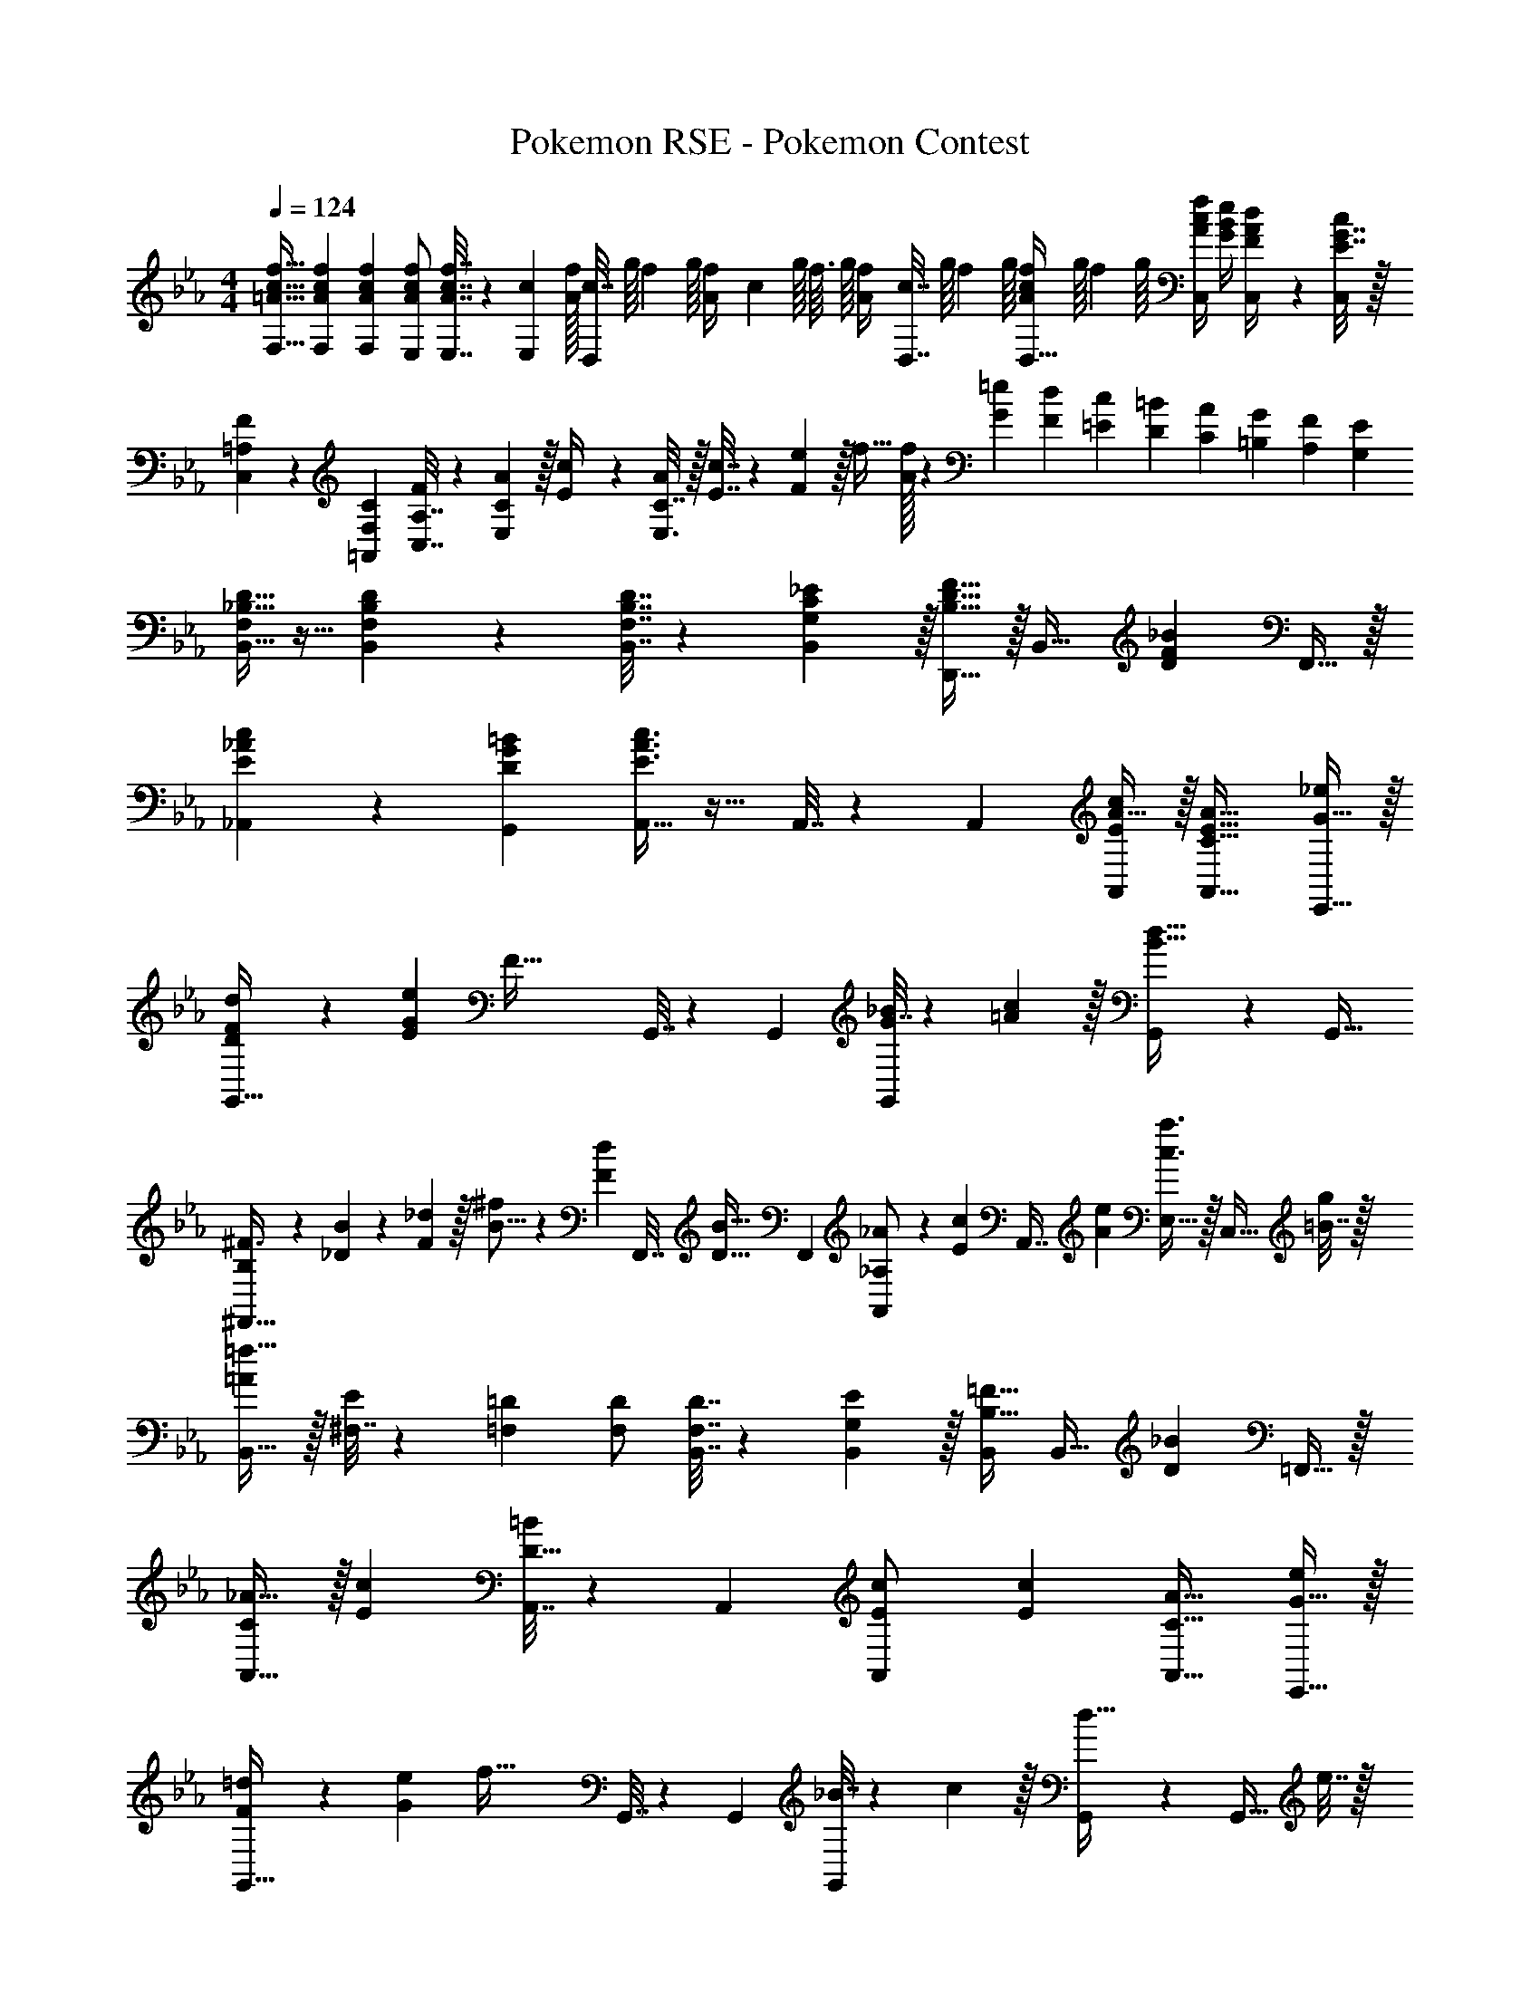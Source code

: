 X: 1
T: Pokemon RSE - Pokemon Contest
Z: ABC Generated by Starbound Composer
L: 1/4
M: 4/4
Q: 1/4=124
K: Eb
[=A17/32c17/32f17/32F,17/32] [A71/288c71/288f71/288F,71/288] [A73/288c73/288f73/288F,19/72] [A/c/f/E,/] [A7/32c7/32f7/32E,7/32] z/36 [z2/9c73/288E,65/252] [A/32f/32] [z/32c7/32D,/] g/16 [z/16f3/40] g/16 [z/36f/14A/4] [z5/144c2/9] g/16 [z/16f3/32] g/16 [z/32f/14A/4] [z/32c7/32D,7/32] g/16 [z/16f3/40] g/16 [z/16f/14A/4c/4D,9/32] g/16 [z/16f5/72] g/16 [A/4c/4f/4C,/] [G/4B/4e/4] [F2/9A2/9d/4C,/4] z/36 [E7/32G7/32c/4C,/4] z/32 
[=A,5/18C,5/18F7/24] z/72 [F,23/96=A,,23/96C23/96] [A,7/32C,7/32F71/288] z/36 [C2/9E,2/9A73/288] z/32 [E71/288c/4] z/288 [C7/32A/4E,3/4] z/32 [E7/32c7/32] z/36 [F2/9e73/288] z/32 f31/32 [A/32f/9] z23/288 [G/9=e/9] [F/9d/9] [=E/9c/9] [D19/180=B19/180] [C7/60A7/60] [=B,/9G/9] [A,/9F/9] [G,/9E/9] 
[F,/4_B,17/32D17/32B,,17/32] z9/32 [B,,151/288F,B,D] z137/288 [F,7/32B,7/32D7/32B,,7/32] z/36 [G,2/9C2/9_E73/288B,,65/252] z/32 [D,,15/32B,31/32D31/32F31/32] z/32 [z15/32B,,31/32] [z/DF_B] F,,15/32 z/32 
[E5/18_A5/18_A,,5/18c7/24] z/72 [D23/96G23/96G,,23/96=B23/96] [A,,15/32E3/A3/c3/] z17/32 A,,7/32 z/36 A,,73/288 [A15/32E/c/A,,/] z/32 [C31/32E31/32A31/32A,,31/32] [G15/32E,,15/32_e/] z/32 
[D5/18F5/18d7/24G,,33/32] z/72 [E23/96G23/96e23/96] [zF111/32] G,,7/32 z/36 G,,73/288 [G7/32_B71/288G,,/] z/36 [=A2/9c73/288] z/32 [G,,49/96d47/32B47/32] z11/24 [z/G,,17/32] 
[B,7/20^F3/8^F,,33/32] z/40 [_D17/56B13/40] z3/140 [F3/10_d53/160] z/32 [B5/16^f73/224] z3/224 [z39/224F13/42d9/28] [z5/32F,,7/32] [z13/144D5/16B11/32] [z73/288F,,65/252] [_A,29/96_A73/224A,,/] z/42 [z39/224E67/224c9/28] [z33/224A,,7/16] [A9/28e9/28] [E,15/32c3/4a3/4] z/32 [z/4C,15/32] [=B7/32g/4] z/32 
[=A/=f17/32B,,33/32] z/32 [^F,7/32E71/288] z/36 [=F,73/288=D73/288] [F,/D/] [F,7/32D7/32B,,7/32] z/36 [G,2/9E73/288B,,73/288] z/32 [B,,/B,31/32=F31/32] [z15/32B,,31/32] [z/D_B] =F,,15/32 z/32 
[C/_A17/32A,,33/32] z/32 [Ec] [A,,7/32D15/32=B/] z/36 A,,73/288 [E71/288c71/288A,,/] [c73/288E73/288] [C31/32A31/32A,,31/32] [G15/32E,,15/32e/] z/32 
[F5/18=d7/24G,,33/32] z/72 [G23/96e23/96] [zf103/32] G,,7/32 z/36 G,,73/288 [_B7/32G,,/] z/36 c2/9 z/32 [G,,49/96d47/32] z11/24 [z/4G,,17/32] e7/32 z/32 
[^F,,33/32^F49/32f49/32] z/ [F7/32f7/32F,,7/32] z/36 [f73/288F65/252F,,65/252] [A31/32f31/32A,,31/32] [E,15/32Ae] z/32 D,,15/32 z/32 
[d'7/20E,,17/32] z/40 [z5/32e'17/56] [z27/160E,,71/288] [z7/90=e'3/10] [z73/288E,,19/72] [E,f'63/32] E,,7/32 z/36 E,2/9 z/32 B,,7/16 z/32 [E,/4f'9/28] [z3/32E,,3/4] g'67/224 z/42 f'29/96 z/32 
[E,,17/32c'49/32] E,,71/288 [z73/288E,,19/72] [z/E,] =a7/32 z/36 c'2/9 z/32 [E,,7/32=a'/] z/36 E,2/9 z/32 [a'7/32B,,7/16] g'/4 E,/4 [g'/4E,,15/32] [z/4^f'15/32] E,7/32 z/32 
[D,,17/32=f'49/32] D,,71/288 [z73/288D,,19/72] [z/D,] d'7/32 z/36 _e'2/9 z/32 [D,,7/32f'15/32] z/36 D,2/9 z/32 [=A,,7/16e'31/32] z/32 D,/4 [z/4D,,3/4] d'15/32 z/32 
[c'/G,,17/32] z/32 [G,,71/288=b15/32] [z73/288G,,19/72] [c'15/32G,] z/32 _d'15/32 z/32 [=d'7/32G,,7/32] 
Q: 1/4=123
z/36 [c'4/9G,4/9] z/36 
Q: 1/4=122
[b/4D,/4] 
Q: 1/4=121
z/4 [d'/4G,15/32] 
Q: 1/4=120
[z/4f'/] G,,7/32 z/32 
[z/4f'5/18C,,17/32] 
Q: 1/4=124
z/24 e'23/96 [d'7/32C,,71/288] z/36 [e'2/9C,,19/72] z/32 [C,g'5] C,,7/32 z/36 C,2/9 z/32 G,,7/16 z/32 C,/4 C,,3/4 
C,,17/32 C,,71/288 [z73/288C,,19/72] C, [f'7/32C,,7/32] 
Q: 1/4=123
z/36 [C,2/9e'4/9] z/32 [z7/32G,,7/16] 
Q: 1/4=122
d'/4 
Q: 1/4=121
[e'/4C,/4] [C,,/4f'15/32] 
Q: 1/4=120
C,/4 [g'7/32C,7/32] z/32 
[z/4b'17/32=F,,17/32] 
Q: 1/4=124
z9/32 [b'7/32F,,71/288] z/36 [a'2/9F,,19/72] z/32 [z/4F,] a'7/32 z/32 g'/ [g'7/32F,,7/32] z/36 [F,2/9f'17/36] z/32 [z7/32C,7/16] f'/4 [=e'/4F,/4] [d'/4F,,15/32] _e'2/9 z/36 [=e'7/32F,7/32] z/32 
[f'17/32F,,17/32] [f'7/32F,,71/288] z/36 [g'2/9F,,19/72] z/32 [z/4F,] g'7/32 z/32 a'7/32 z/36 _a'2/9 z/32 [=a'7/32F,,7/32] z/36 [F,4/9b'17/36] z/36 [b'/4C,/4] z/4 [B,,15/32c''/] z/32 [c''7/32A,,7/32] z/32 
[z17/32B,,33/32] [B71/288d71/288] [B2/9d73/288] z/32 [c71/288e/4B,,] z/288 [B3/4d3/4] [B15/32d/_A,,31/32] z/32 [c7/32e7/32] [z/4B57/32d57/32] A,, 
[z17/32G,,33/32] [B71/288d71/288] [B2/9d73/288] z/32 [c71/288e/4G,,] z/288 [B3/4d3/4] [d7/32f71/288^F,,31/32] z/36 [B17/36e17/36] [F23/32B3/4] z/32 [A,,15/32Ac33/32] z/32 
B,,7/24 B,,23/96 [B,,7/32B15/32d/] z/36 B,2/9 z/32 [c71/288B,,71/288e/4] z/288 [B,7/32B3/4d3/4] z/32 B,,7/32 z/36 =A,,2/9 z/32 [B71/288d71/288_A,,71/288] [B2/9d73/288A,,73/288] z/32 [c7/32A,,7/32e7/32] [A,/4B5/4d5/4] A,,/4 A,/4 =A,,2/9 z/36 _A,,7/32 z/32 
[G5/18e7/24G,,7/24] z/72 [B23/96G,,23/96] [G7/32G,,7/32c71/288] z/36 [E2/9G,2/9d73/288] z/32 [G,,/4G15/32e/] G,,7/32 z/32 [E,7/32=A15/32f/] z/36 G,2/9 z/32 [F,,7/32B31/32^f31/32] z/36 ^F,4/9 z/36 F,,/4 [A,,15/32e3/4_a3/4] z/32 G,,2/9 z/36 [d7/32g7/32F,,7/32] z/32 
[A17/32c17/32=f17/32=F,17/32] [A71/288c71/288f71/288F,71/288] [A73/288c73/288f73/288F,19/72] [A/c/f/E,/] [A7/32c7/32f7/32E,7/32] z/36 [z2/9c73/288E,65/252] [A/32f/32] [z/32c7/32D,/] g/16 [z/16f3/40] g/16 [z/36f/14A/4] [z5/144c2/9] g/16 [z/16f3/32] g/16 [z/32f/14A/4] [z/32c7/32D,7/32] g/16 [z/16f3/40] g/16 [z/16f/14A/4c/4D,9/32] g/16 [z/16f5/72] g/16 [A/4c/4f/4C,/] [G/4B/4e/4] [=F2/9A2/9d/4C,/4] z/36 [E7/32G7/32c/4C,/4] z/32 
[=A,5/18C,5/18F7/24] z/72 [F,23/96=A,,23/96C23/96] [A,7/32C,7/32F71/288] z/36 [C2/9E,2/9A73/288] z/32 [E71/288c/4] z/288 [C7/32A/4E,3/4] z/32 [E7/32c7/32] z/36 [F2/9e73/288] z/32 f31/32 [A/32f/9] z23/288 [G/9=e/9] [F/9d/9] [=E/9c/9] [D19/180=B19/180] [C7/60A7/60] [=B,/9G/9] [A,/9F/9] [G,/9E/9] 
[F,/4_B,17/32D17/32B,,17/32] z9/32 [B,,151/288F,B,D] z137/288 [F,7/32B,7/32D7/32B,,7/32] z/36 [G,2/9C2/9_E73/288B,,65/252] z/32 [D,,15/32B,31/32D31/32F31/32] z/32 [z15/32B,,31/32] [z/DF_B] =F,,15/32 z/32 
[E5/18_A5/18_A,,5/18c7/24] z/72 [D23/96G23/96G,,23/96=B23/96] [A,,15/32E3/A3/c3/] z17/32 A,,7/32 z/36 A,,73/288 [A15/32E/c/A,,/] z/32 [C31/32E31/32A31/32A,,31/32] [G15/32E,,15/32_e/] z/32 
[D5/18F5/18d7/24G,,33/32] z/72 [E23/96G23/96e23/96] [zF111/32] G,,7/32 z/36 G,,73/288 [G7/32_B71/288G,,/] z/36 [=A2/9c73/288] z/32 [G,,49/96d47/32B47/32] z11/24 [z/G,,17/32] 
[B,7/20^F3/8^F,,33/32] z/40 [_D17/56B13/40] z3/140 [F3/10_d53/160] z/32 [B5/16^f73/224] z3/224 [z39/224F13/42d9/28] [z5/32F,,7/32] [z13/144D5/16B11/32] [z73/288F,,65/252] [_A,29/96_A73/224A,,/] z/42 [z39/224E67/224c9/28] [z33/224A,,7/16] [A9/28e9/28] [E,15/32c3/4a3/4] z/32 [z/4C,15/32] [=B7/32g/4] z/32 
[=A/=f17/32B,,33/32] z/32 [^F,7/32E71/288] z/36 [=F,73/288=D73/288] [F,/D/] [F,7/32D7/32B,,7/32] z/36 [G,2/9E73/288B,,73/288] z/32 [B,,/B,31/32=F31/32] [z15/32B,,31/32] [z/D_B] =F,,15/32 z/32 
[C/_A17/32A,,33/32] z/32 [Ec] [A,,7/32D15/32=B/] z/36 A,,73/288 [E71/288c71/288A,,/] [c73/288E73/288] [C31/32A31/32A,,31/32] [G15/32E,,15/32e/] z/32 
[F5/18=d7/24G,,33/32] z/72 [G23/96e23/96] [zf103/32] G,,7/32 z/36 G,,73/288 [_B7/32G,,/] z/36 c2/9 z/32 [G,,49/96d47/32] z11/24 [z/4G,,17/32] e7/32 z/32 
[^F,,33/32^F49/32f49/32] z/ [F7/32f7/32F,,7/32] z/36 [f73/288F65/252F,,65/252] [A31/32f31/32A,,31/32] [E,15/32Ae] z/32 D,,15/32 z/32 
[d'7/20E,,17/32] z/40 [z5/32_e'17/56] [z27/160E,,71/288] [z7/90=e'3/10] [z73/288E,,19/72] [E,f'63/32] E,,7/32 z/36 E,2/9 z/32 B,,7/16 z/32 [E,/4f'9/28] [z3/32E,,3/4] g'67/224 z/42 f'29/96 z/32 
[E,,17/32c'49/32] E,,71/288 [z73/288E,,19/72] [z/E,] =a7/32 z/36 c'2/9 z/32 [E,,7/32a'/] z/36 E,2/9 z/32 [a'7/32B,,7/16] g'/4 E,/4 [g'/4E,,15/32] [z/4^f'15/32] E,7/32 z/32 
[D,,17/32=f'49/32] D,,71/288 [z73/288D,,19/72] [z/D,] d'7/32 z/36 _e'2/9 z/32 [D,,7/32f'15/32] z/36 D,2/9 z/32 [=A,,7/16e'31/32] z/32 D,/4 [z/4D,,3/4] d'15/32 z/32 
[c'/G,,17/32] z/32 [G,,71/288b15/32] [z73/288G,,19/72] [c'15/32G,] z/32 _d'15/32 z/32 [=d'7/32G,,7/32] 
Q: 1/4=123
z/36 [c'4/9G,4/9] z/36 
Q: 1/4=122
[b/4D,/4] 
Q: 1/4=121
z/4 [d'/4G,15/32] 
Q: 1/4=120
[z/4f'/] G,,7/32 z/32 
[z/4f'5/18C,,17/32] 
Q: 1/4=124
z/24 e'23/96 [d'7/32C,,71/288] z/36 [e'2/9C,,19/72] z/32 [C,g'5] C,,7/32 z/36 C,2/9 z/32 G,,7/16 z/32 C,/4 C,,3/4 
C,,17/32 C,,71/288 [z73/288C,,19/72] C, [f'7/32C,,7/32] 
Q: 1/4=123
z/36 [C,2/9e'4/9] z/32 [z7/32G,,7/16] 
Q: 1/4=122
d'/4 
Q: 1/4=121
[e'/4C,/4] [C,,/4f'15/32] 
Q: 1/4=120
C,/4 [g'7/32C,7/32] z/32 
[z/4b'17/32=F,,17/32] 
Q: 1/4=124
z9/32 [b'7/32F,,71/288] z/36 [a'2/9F,,19/72] z/32 [z/4F,] a'7/32 z/32 g'/ [g'7/32F,,7/32] z/36 [F,2/9f'17/36] z/32 [z7/32C,7/16] f'/4 [=e'/4F,/4] [d'/4F,,15/32] _e'2/9 z/36 [=e'7/32F,7/32] z/32 
[f'17/32F,,17/32] [f'7/32F,,71/288] z/36 [g'2/9F,,19/72] z/32 [z/4F,] g'7/32 z/32 a'7/32 z/36 _a'2/9 z/32 [=a'7/32F,,7/32] z/36 [F,4/9b'17/36] z/36 [b'/4C,/4] z/4 [B,,15/32c''/] z/32 [c''7/32A,,7/32] z/32 
[z17/32B,,33/32] [B71/288d71/288] [B2/9d73/288] z/32 [c71/288e/4B,,] z/288 [B3/4d3/4] [B15/32d/_A,,31/32] z/32 [c7/32e7/32] [z/4B57/32d57/32] A,, 
[z17/32G,,33/32] [B71/288d71/288] [B2/9d73/288] z/32 [c71/288e/4G,,] z/288 [B3/4d3/4] [d7/32f71/288^F,,31/32] z/36 [B17/36e17/36] [F23/32B3/4] z/32 [A,,15/32Ac33/32] z/32 
B,,7/24 B,,23/96 [B,,7/32B15/32d/] z/36 B,2/9 z/32 [c71/288B,,71/288e/4] z/288 [B,7/32B3/4d3/4] z/32 B,,7/32 z/36 =A,,2/9 z/32 [B71/288d71/288_A,,71/288] [B2/9d73/288A,,73/288] z/32 [c7/32A,,7/32e7/32] [A,/4B5/4d5/4] A,,/4 A,/4 =A,,2/9 z/36 _A,,7/32 z/32 
[G5/18e7/24G,,7/24] z/72 [B23/96G,,23/96] [G7/32G,,7/32c71/288] z/36 [E2/9G,2/9d73/288] z/32 [G,,/4G15/32e/] G,,7/32 z/32 [E,7/32=A15/32f/] z/36 G,2/9 z/32 [F,,7/32B31/32^f31/32] z/36 ^F,4/9 z/36 F,,/4 [A,,15/32e3/4_a3/4] z/32 G,,2/9 z/36 [d7/32g7/32F,,7/32] 
